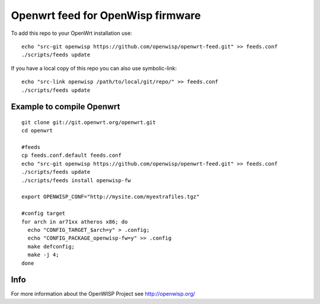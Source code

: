 Openwrt feed for OpenWisp firmware
===================================

To add this repo to your OpenWrt installation use:

::

  echo "src-git openwisp https://github.com/openwisp/openwrt-feed.git" >> feeds.conf
  ./scripts/feeds update


If you have a local copy of this repo you can also use symbolic-link:

::

  echo "src-link openwisp /path/to/local/git/repo/" >> feeds.conf
  ./scripts/feeds update


Example to compile Openwrt
--------------------------

::

  git clone git://git.openwrt.org/openwrt.git
  cd openwrt

  #feeds
  cp feeds.conf.default feeds.conf
  echo "src-git openwisp https://github.com/openwisp/openwrt-feed.git" >> feeds.conf
  ./scripts/feeds update
  ./scripts/feeds install openwisp-fw

  export OPENWISP_CONF="http://mysite.com/myextrafiles.tgz"

  #config target
  for arch in ar71xx atheros x86; do
    echo "CONFIG_TARGET_$arch=y" > .config;
    echo "CONFIG_PACKAGE_openwisp-fw=y" >> .config
    make defconfig;
    make -j 4;
  done


Info
----

For more information about the OpenWISP Project see http://openwisp.org/

